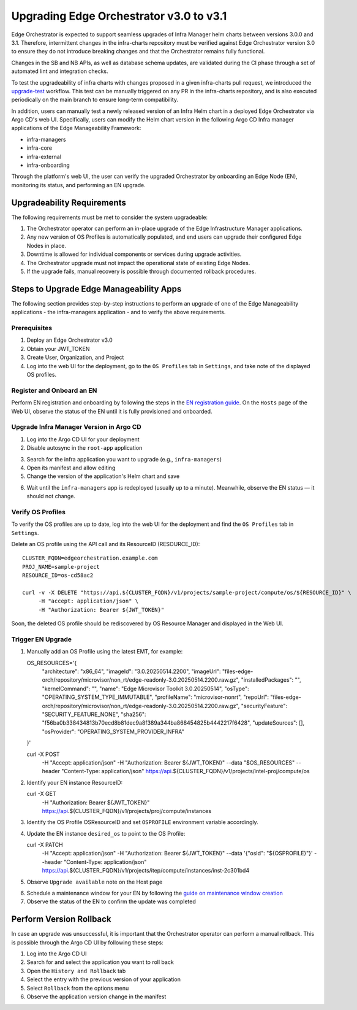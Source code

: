 Upgrading Edge Orchestrator v3.0 to v3.1
========================================

Edge Orchestrator is expected to support seamless upgrades of Infra Manager helm charts between versions 3.0.0 and 3.1. Therefore, intermittent changes in the infra-charts repository must be verified against Edge Orchestrator version 3.0 to ensure they do not introduce breaking changes and that the Orchestrator remains fully functional.

Changes in the SB and NB APIs, as well as database schema updates, are validated during the CI phase through a set of automated lint and integration checks.

To test the upgradeability of infra charts with changes proposed in a given infra-charts pull request, we introduced the `upgrade-test <link>`_ workflow. This test can be manually triggered on any PR in the infra-charts repository, and is also executed periodically on the main branch to ensure long-term compatibility.

In addition, users can manually test a newly released version of an Infra Helm chart in a deployed Edge Orchestrator via Argo CD's web UI. Specifically, users can modify the Helm chart version in the following Argo CD Infra manager applications of the Edge Manageability Framework:

- infra-managers
- infra-core
- infra-external
- infra-onboarding

Through the platform's web UI, the user can verify the upgraded Orchestrator by onboarding an Edge Node (EN), monitoring its status, and performing an EN upgrade.

Upgradeability Requirements
---------------------------

The following requirements must be met to consider the system upgradeable:

1. The Orchestrator operator can perform an in-place upgrade of the Edge Infrastructure Manager applications.
2. Any new version of OS Profiles is automatically populated, and end users can upgrade their configured Edge Nodes in place.
3. Downtime is allowed for individual components or services during upgrade activities.
4. The Orchestrator upgrade must not impact the operational state of existing Edge Nodes.
5. If the upgrade fails, manual recovery is possible through documented rollback procedures.

Steps to Upgrade Edge Manageability Apps
----------------------------------------

The following section provides step-by-step instructions to perform an upgrade of one of the Edge Manageability applications - the infra-managers application - and to verify the above requirements.

Prerequisites
^^^^^^^^^^^^^

1. Deploy an Edge Orchestrator v3.0
2. Obtain your JWT_TOKEN
3. Create User, Organization, and Project
4. Log into the web UI for the deployment, go to the ``OS Profiles`` tab in ``Settings``, and take note of the displayed OS profiles.

Register and Onboard an EN
^^^^^^^^^^^^^^^^^^^^^^^^^^

Perform EN registration and onboarding by following the steps in the `EN registration guide <https://docs.openedgeplatform.intel.com/edge-manage-docs/main/user_guide/set_up_edge_infra/edge_node_registration.html#register-edge-nodes-in-software-prod-name>`_.
On the ``Hosts`` page of the Web UI, observe the status of the EN until it is fully provisioned and onboarded.

Upgrade Infra Manager Version in Argo CD
^^^^^^^^^^^^^^^^^^^^^^^^^^^^^^^^^^^^^^^^

1. Log into the Argo CD UI for your deployment
2. Disable autosync in the ``root-app`` application

.. image:: images/disable-autosync.png
   :alt: Disable autosync in Argo CD

3. Search for the infra application you want to upgrade (e.g., ``infra-managers``)
4. Open its manifest and allow editing
5. Change the version of the application's Helm chart and save

.. image:: images/edit-manifest.png
   :alt: Edit Helm chart version

6. Wait until the ``infra-managers`` app is redeployed (usually up to a minute). Meanwhile, observe the EN status — it should not change.

Verify OS Profiles
^^^^^^^^^^^^^^^^^^

To verify the OS profiles are up to date, log into the web UI for the deployment and find the ``OS Profiles`` tab in ``Settings``.

Delete an OS profile using the API call and its ResourceID (RESOURCE_ID)::

   CLUSTER_FQDN=edgeorchestration.example.com
   PROJ_NAME=sample-project
   RESOURCE_ID=os-cd58ac2

   curl -v -X DELETE "https://api.${CLUSTER_FQDN}/v1/projects/sample-project/compute/os/${RESOURCE_ID}" \
        -H "accept: application/json" \
        -H "Authorization: Bearer ${JWT_TOKEN}"

Soon, the deleted OS profile should be rediscovered by OS Resource Manager and displayed in the Web UI.

Trigger EN Upgrade
^^^^^^^^^^^^^^^^^^

1. Manually add an OS Profile using the latest EMT, for example::

   OS_RESOURCES='{
     "architecture": "x86_64",
     "imageId": "3.0.20250514.2200",
     "imageUrl": "files-edge-orch/repository/microvisor/non_rt/edge-readonly-3.0.20250514.2200.raw.gz",
     "installedPackages": "",
     "kernelCommand": "",
     "name": "Edge Microvisor Toolkit 3.0.20250514",
     "osType": "OPERATING_SYSTEM_TYPE_IMMUTABLE",
     "profileName": "microvisor-nonrt",
     "repoUrl": "files-edge-orch/repository/microvisor/non_rt/edge-readonly-3.0.20250514.2200.raw.gz",
     "securityFeature": "SECURITY_FEATURE_NONE",
     "sha256": "f56ba0b338434813b70ecd8b81dec9a8f389a344ba868454825b4442217f6428",
     "updateSources": [],
     "osProvider": "OPERATING_SYSTEM_PROVIDER_INFRA"
   }'

   curl -X POST \
        -H "Accept: application/json" \
        -H "Authorization: Bearer ${JWT_TOKEN}" \
        --data "$OS_RESOURCES" \
        --header "Content-Type: application/json" \
        https://api.${CLUSTER_FQDN}/v1/projects/intel-proj/compute/os

2. Identify your EN instance ResourceID::

   curl -X GET \
        -H "Authorization: Bearer ${JWT_TOKEN}" \
        https://api.${CLUSTER_FQDN}/v1/projects/proj/compute/instances

3. Identify the OS Profile OSResourceID and set ``OSPROFILE`` environment variable accordingly.

4. Update the EN instance ``desired_os`` to point to the OS Profile::

   curl -X PATCH \
        -H "Accept: application/json" \
        -H "Authorization: Bearer ${JWT_TOKEN}" \
        --data '{"osId":  "${OSPROFILE}"}' \
        --header "Content-Type: application/json" \
        https://api.${CLUSTER_FQDN}/v1/projects/itep/compute/instances/inst-2c301bd4

5. Observe ``Upgrade available`` note on the Host page

.. image:: images/upgrade-available.png
   :alt: Upgrade available note

6. Schedule a maintenance window for your EN by following the `guide on maintenance window creation <https://docs.openedgeplatform.intel.com/edge-manage-docs/main/user_guide/additional_howtos/host_schedule_main.html#schedule-maintenance-for-configured-and-active-hosts>`_

7. Observe the status of the EN to confirm the update was completed

.. image:: images/en-status-updated.png
   :alt: Updated EN status

Perform Version Rollback
------------------------

In case an upgrade was unsuccessful, it is important that the Orchestrator operator can perform a manual rollback. This is possible through the Argo CD UI by following these steps:

1. Log into the Argo CD UI
2. Search for and select the application you want to roll back
3. Open the ``History and Rollback`` tab
4. Select the entry with the previous version of your application
5. Select ``Rollback`` from the options menu
6. Observe the application version change in the manifest
